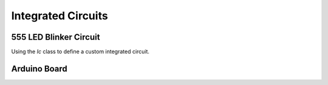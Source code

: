 Integrated Circuits
-------------------

.. jupyter-execute::
    :hide-code:

    %config InlineBackend.figure_format = 'svg'
    import schemdraw
    from schemdraw import elements as elm


555 LED Blinker Circuit
^^^^^^^^^^^^^^^^^^^^^^^

Using the `Ic` class to define a custom integrated circuit.

.. jupyter-execute::
    :code-below:
    
    d = schemdraw.Drawing()
    IC555def = elm.Ic(pins=[elm.IcPin(name='TRG', side='left', pin='2'),
                            elm.IcPin(name='THR', side='left', pin='6'),
                            elm.IcPin(name='DIS', side='left', pin='7'),
                            elm.IcPin(name='CTL', side='right', pin='5'),
                            elm.IcPin(name='OUT', side='right', pin='3'),
                            elm.IcPin(name='RST', side='top', pin='4'),
                            elm.IcPin(name='Vcc', side='top', pin='8'),
                            elm.IcPin(name='GND', side='bot', pin='1'),],
                       edgepadW=.5,
                       edgepadH=1,
                       pinspacing=2,
                       leadlen=1,
                       label='555')
    T = d.add(IC555def)
    BOT = d.add(elm.Ground(xy=T.GND))
    d.add(elm.Dot)
    d.add(elm.Resistor(endpts=[T.DIS, T.THR], label='Rb'))
    d.add(elm.Resistor('u', xy=T.DIS, label='Ra', rgtlabel='+Vcc'))
    d.add(elm.Line(endpts=[T.THR, T.TRG]))
    d.add(elm.Capacitor('d', xy=T.TRG, toy=BOT.start, label='C', l=d.unit/2))
    d.add(elm.Line('r', tox=BOT.start))
    d.add(elm.Capacitor('d', xy=T.CTL, toy=BOT.start, botlabel='.01$\mu$F'))
    d.add(elm.Dot(xy=T.DIS))
    d.add(elm.Dot(xy=T.THR))
    d.add(elm.Dot(xy=T.TRG))
    d.add(elm.Line(endpts=[T.RST,T.Vcc]))
    d.add(elm.Dot)
    d.add(elm.Line('u', l=d.unit/4, rgtlabel='+Vcc'))
    d.add(elm.Resistor('r', xy=T.OUT, label='330'))
    d.add(elm.LED(flip=True, d='down', toy=BOT.start))
    d.add(elm.Line('l', tox=BOT.start))
    d.draw()


Arduino Board
^^^^^^^^^^^^^

.. jupyter-execute::
    :code-below:

    class Atmega328(elm.Ic):
        def __init__(self, *args, **kwargs):
            pins=[elm.IcPin(name='PD0', pin='2', side='r', slot='1/22'),
                  elm.IcPin(name='PD1', pin='3', side='r', slot='2/22'),
                  elm.IcPin(name='PD2', pin='4', side='r', slot='3/22'),
                  elm.IcPin(name='PD3', pin='5', side='r', slot='4/22'),
                  elm.IcPin(name='PD4', pin='6', side='r', slot='5/22'),
                  elm.IcPin(name='PD5', pin='11', side='r', slot='6/22'),             
                  elm.IcPin(name='PD6', pin='12', side='r', slot='7/22'),             
                  elm.IcPin(name='PD7', pin='13', side='r', slot='8/22'),
                  elm.IcPin(name='PC0', pin='23', side='r', slot='10/22'),
                  elm.IcPin(name='PC1', pin='24', side='r', slot='11/22'),
                  elm.IcPin(name='PC2', pin='25', side='r', slot='12/22'),
                  elm.IcPin(name='PC3', pin='26', side='r', slot='13/22'),
                  elm.IcPin(name='PC4', pin='27', side='r', slot='14/22'),
                  elm.IcPin(name='PC5', pin='28', side='r', slot='15/22'),
                  elm.IcPin(name='PB0', pin='14', side='r', slot='17/22'),
                  elm.IcPin(name='PB1', pin='15', side='r', slot='18/22'),
                  elm.IcPin(name='PB2', pin='16', side='r', slot='19/22'),
                  elm.IcPin(name='PB3', pin='17', side='r', slot='20/22'),
                  elm.IcPin(name='PB4', pin='18', side='r', slot='21/22'),
                  elm.IcPin(name='PB5', pin='19', side='r', slot='22/22'),

                  elm.IcPin(name='RESET', side='l', slot='22/22', invert=True, pin='1'),
                  elm.IcPin(name='XTAL2', side='l', slot='19/22', pin='10'),
                  elm.IcPin(name='XTAL1', side='l', slot='17/22', pin='9'),
                  elm.IcPin(name='AREF', side='l', slot='15/22', pin='21'),
                  elm.IcPin(name='AVCC', side='l', slot='14/22', pin='20'),
                  elm.IcPin(name='AGND', side='l', slot='13/22', pin='22'),
                  elm.IcPin(name='VCC', side='l', slot='11/22', pin='7'),
                  elm.IcPin(name='GND', side='l', slot='10/22', pin='8')]
            super().__init__(pins=pins, w=5, plblofst=.05, botlabel='ATMEGA328', **kwargs)


    d = schemdraw.Drawing(fontsize=11, inches_per_unit=.4)
    Q1 = d.add(Atmega328())
    JP4 = d.add(elm.Header(rows=10, shownumber=True, flip=True, at=[Q1.PB5[0]+4, Q1.PB5[1]+1], anchor='pin6', label='JP4', fontsize=10,
                           pinsright=['D8', 'D9', 'D10', 'D11', 'D12', 'D13', '', '', '', ''], pinalignright='center'))
    JP3 = d.add(elm.Header(rows=6, shownumber=True, flip=True, at=[Q1.PC5[0]+4, Q1.PC5[1]], anchor='pin6', label='JP3', fontsize=10,
                           pinsright=['A0', 'A1', 'A2', 'A3', 'A4', 'A5'], pinalignright='center'))

    JP2 = d.add(elm.Header(rows=8, shownumber=True, flip=True, at=[Q1.PD7[0]+3, Q1.PD7[1]], anchor='pin8', label='JP2', fontsize=10,
                           pinsright=['D0', 'D1', 'D2', 'D3', 'D4', 'D5', 'D6', 'D7'], pinalignright='center'))

    d.add(elm.OrthoLines(at=Q1.PB5, to=JP4.pin6, n=6))
    d.add(elm.OrthoLines(at=Q1.PC5, to=JP3.pin6, n=6))
    d.add(elm.OrthoLines(at=Q1.PD7, to=JP2.pin8, n=8))

    d.add(elm.Line('l', at=JP4.pin7, l=.9, lftlabel='GND'))
    d.add(elm.Line('l', at=JP4.pin8, l=.9, lftlabel='AREF'))
    d.add(elm.Line('l', at=JP4.pin9, l=.9, lftlabel='AD4/SDA'))
    d.add(elm.Line('l', at=JP4.pin10, l=.9, lftlabel='AD5/SCL'))

    JP1 = d.add(elm.Header('r', at=[Q1.PD0[0]+4, Q1.PD0[1]-2], rows=6, anchor='pin1', shownumber=True,
                           pinsright=['VCC', 'RXD', 'TXD', 'DTR', 'RTS', 'GND'], pinalignright='center'))
    d.add(elm.Line('l', at=JP1.pin1, l=d.unit/2))
    d.add(elm.Vdd(label='+5V'))
    d.add(elm.Line('l', at=JP1.pin2, l=d.unit))
    d.add(elm.Line('u', toy=Q1.PD0))
    d.add(elm.Dot)
    d.add(elm.Line('l', at=JP1.pin3, l=d.unit+0.6))
    d.add(elm.Line('u', toy=Q1.PD1))
    d.add(elm.Dot)
    d.add(elm.Line('l', at=JP1.pin6, l=d.unit/2))
    d.add(elm.Ground)

    d.add(elm.Line('l', at=Q1.XTAL2, l=d.unit*2))
    d.add(elm.Dot)
    d.push()
    d.add(elm.Capacitor('l', zoom=.75, l=d.unit/2))
    d.add(elm.Line('d', toy=Q1.XTAL1))
    d.add(elm.Dot)
    d.add(elm.Ground)
    d.add(elm.Capacitor('r', zoom=.75, l=d.unit/2))
    d.add(elm.Dot)
    d.pop()
    d.add(elm.Crystal('d', botlabel='16MHz', toy=Q1.XTAL1))
    d.add(elm.Line('r', tox=Q1.XTAL1))

    d.add(elm.Line('l', at=Q1.AREF, l=d.unit/3, lftlabel='AREF'))
    d.add(elm.Line('l', at=Q1.AVCC, l=1.5*d.unit))
    d.add(elm.Vdd(label='+5V'))
    d.add(elm.Dot)
    d.add(elm.Line('d', toy=Q1.VCC))
    d.add(elm.Dot)
    d.add(elm.Line('r', tox=Q1.VCC, move_cur=False))
    d.add(elm.Capacitor('d', label='100n'))
    GND = d.add(elm.Ground)

    d.add(elm.Line('l', at=Q1.AGND))
    d.add(elm.Line('d', toy=Q1.GND))
    d.add(elm.Dot)
    d.add(elm.Line('r', tox=Q1.GND, move_cur=False))
    d.add(elm.Line('d', toy=GND.xy))
    d.add(elm.Line('l', tox=GND.xy))
    d.add(elm.Dot)

    d.add(elm.Line('l', at=Q1.RESET))
    d.add(elm.Dot)
    d.push()
    d.add(elm.RBox('u', label='10K'))
    d.add(elm.Vdd(label='+5V'))
    d.pop()
    d.add(elm.Line('l'))
    d.push()
    d.add(elm.Dot)
    RST = d.add(elm.Button('up', label='Reset'))
    d.add(elm.Line('l', l=d.unit/2))
    d.add(elm.Ground)
    d.pop()

    d.add(elm.Capacitor('l', at=JP1.pin4, botlabel='100n'))
    d.add(elm.Line('l', tox=RST.start[0]-2))
    d.add(elm.Line('u', toy=Q1.RESET))
    d.add(elm.Line('r', tox=RST.start))

    d.draw()

